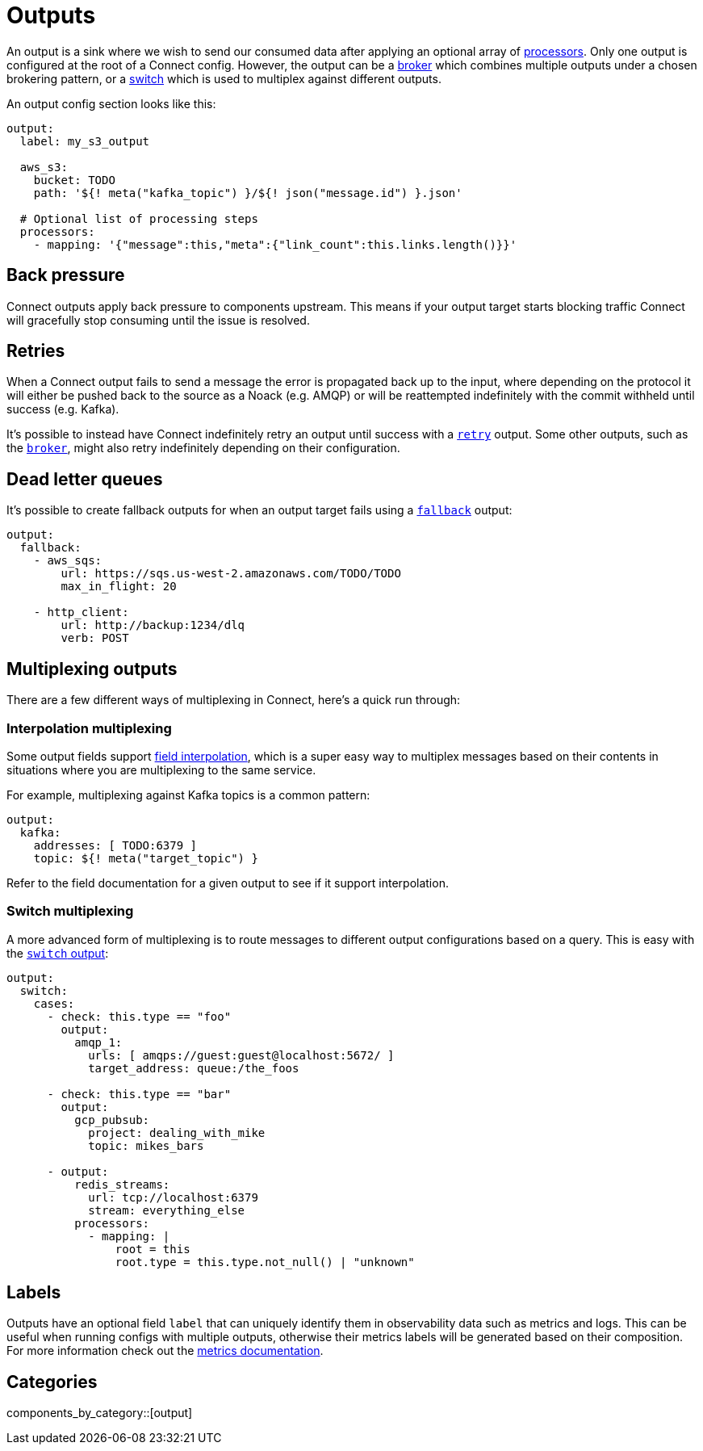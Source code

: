 = Outputs
:page-aliases: components:outputs.adoc

// tag::single-source[]
An output is a sink where we wish to send our consumed data after applying an optional array of xref:components:processors/about.adoc[processors]. Only one output is configured at the root of a Connect config. However, the output can be a xref:components:outputs/broker.adoc[broker] which combines multiple outputs under a chosen brokering pattern, or a xref:components:outputs/switch.adoc[switch] which is used to multiplex against different outputs.

An output config section looks like this:

[source,yaml]
----
output:
  label: my_s3_output

  aws_s3:
    bucket: TODO
    path: '${! meta("kafka_topic") }/${! json("message.id") }.json'

  # Optional list of processing steps
  processors:
    - mapping: '{"message":this,"meta":{"link_count":this.links.length()}}'
----

== Back pressure

Connect outputs apply back pressure to components upstream. This means if your output target starts blocking traffic Connect will gracefully stop consuming until the issue is resolved.

== Retries

When a Connect output fails to send a message the error is propagated back up to the input, where depending on the protocol it will either be pushed back to the source as a Noack (e.g. AMQP) or will be reattempted indefinitely with the commit withheld until success (e.g. Kafka).

It's possible to instead have Connect indefinitely retry an output until success with a xref:components:outputs/retry.adoc[`retry`] output. Some other outputs, such as the xref:components:outputs/broker.adoc[`broker`], might also retry indefinitely depending on their configuration.

== Dead letter queues

It's possible to create fallback outputs for when an output target fails using a xref:components:outputs/fallback.adoc[`fallback`] output:

[source,yaml]
----
output:
  fallback:
    - aws_sqs:
        url: https://sqs.us-west-2.amazonaws.com/TODO/TODO
        max_in_flight: 20

    - http_client:
        url: http://backup:1234/dlq
        verb: POST
----

== Multiplexing outputs

There are a few different ways of multiplexing in Connect, here's a quick run through:

=== Interpolation multiplexing

Some output fields support xref:configuration:interpolation.adoc[field interpolation], which is a super easy way to multiplex messages based on their contents in situations where you are multiplexing to the same service.

For example, multiplexing against Kafka topics is a common pattern:

[source,yaml]
----
output:
  kafka:
    addresses: [ TODO:6379 ]
    topic: ${! meta("target_topic") }
----

Refer to the field documentation for a given output to see if it support interpolation.

=== Switch multiplexing

A more advanced form of multiplexing is to route messages to different output configurations based on a query. This is easy with the xref:components:outputs/switch.adoc[`switch` output]:

[source,yaml]
----
output:
  switch:
    cases:
      - check: this.type == "foo"
        output:
          amqp_1:
            urls: [ amqps://guest:guest@localhost:5672/ ]
            target_address: queue:/the_foos

      - check: this.type == "bar"
        output:
          gcp_pubsub:
            project: dealing_with_mike
            topic: mikes_bars

      - output:
          redis_streams:
            url: tcp://localhost:6379
            stream: everything_else
          processors:
            - mapping: |
                root = this
                root.type = this.type.not_null() | "unknown"
----

== Labels

Outputs have an optional field `label` that can uniquely identify them in observability data such as metrics and logs. This can be useful when running configs with multiple outputs, otherwise their metrics labels will be generated based on their composition. For more information check out the xref:components:metrics/about.adoc[metrics documentation].

// end::single-source[]

== Categories

components_by_category::[output]